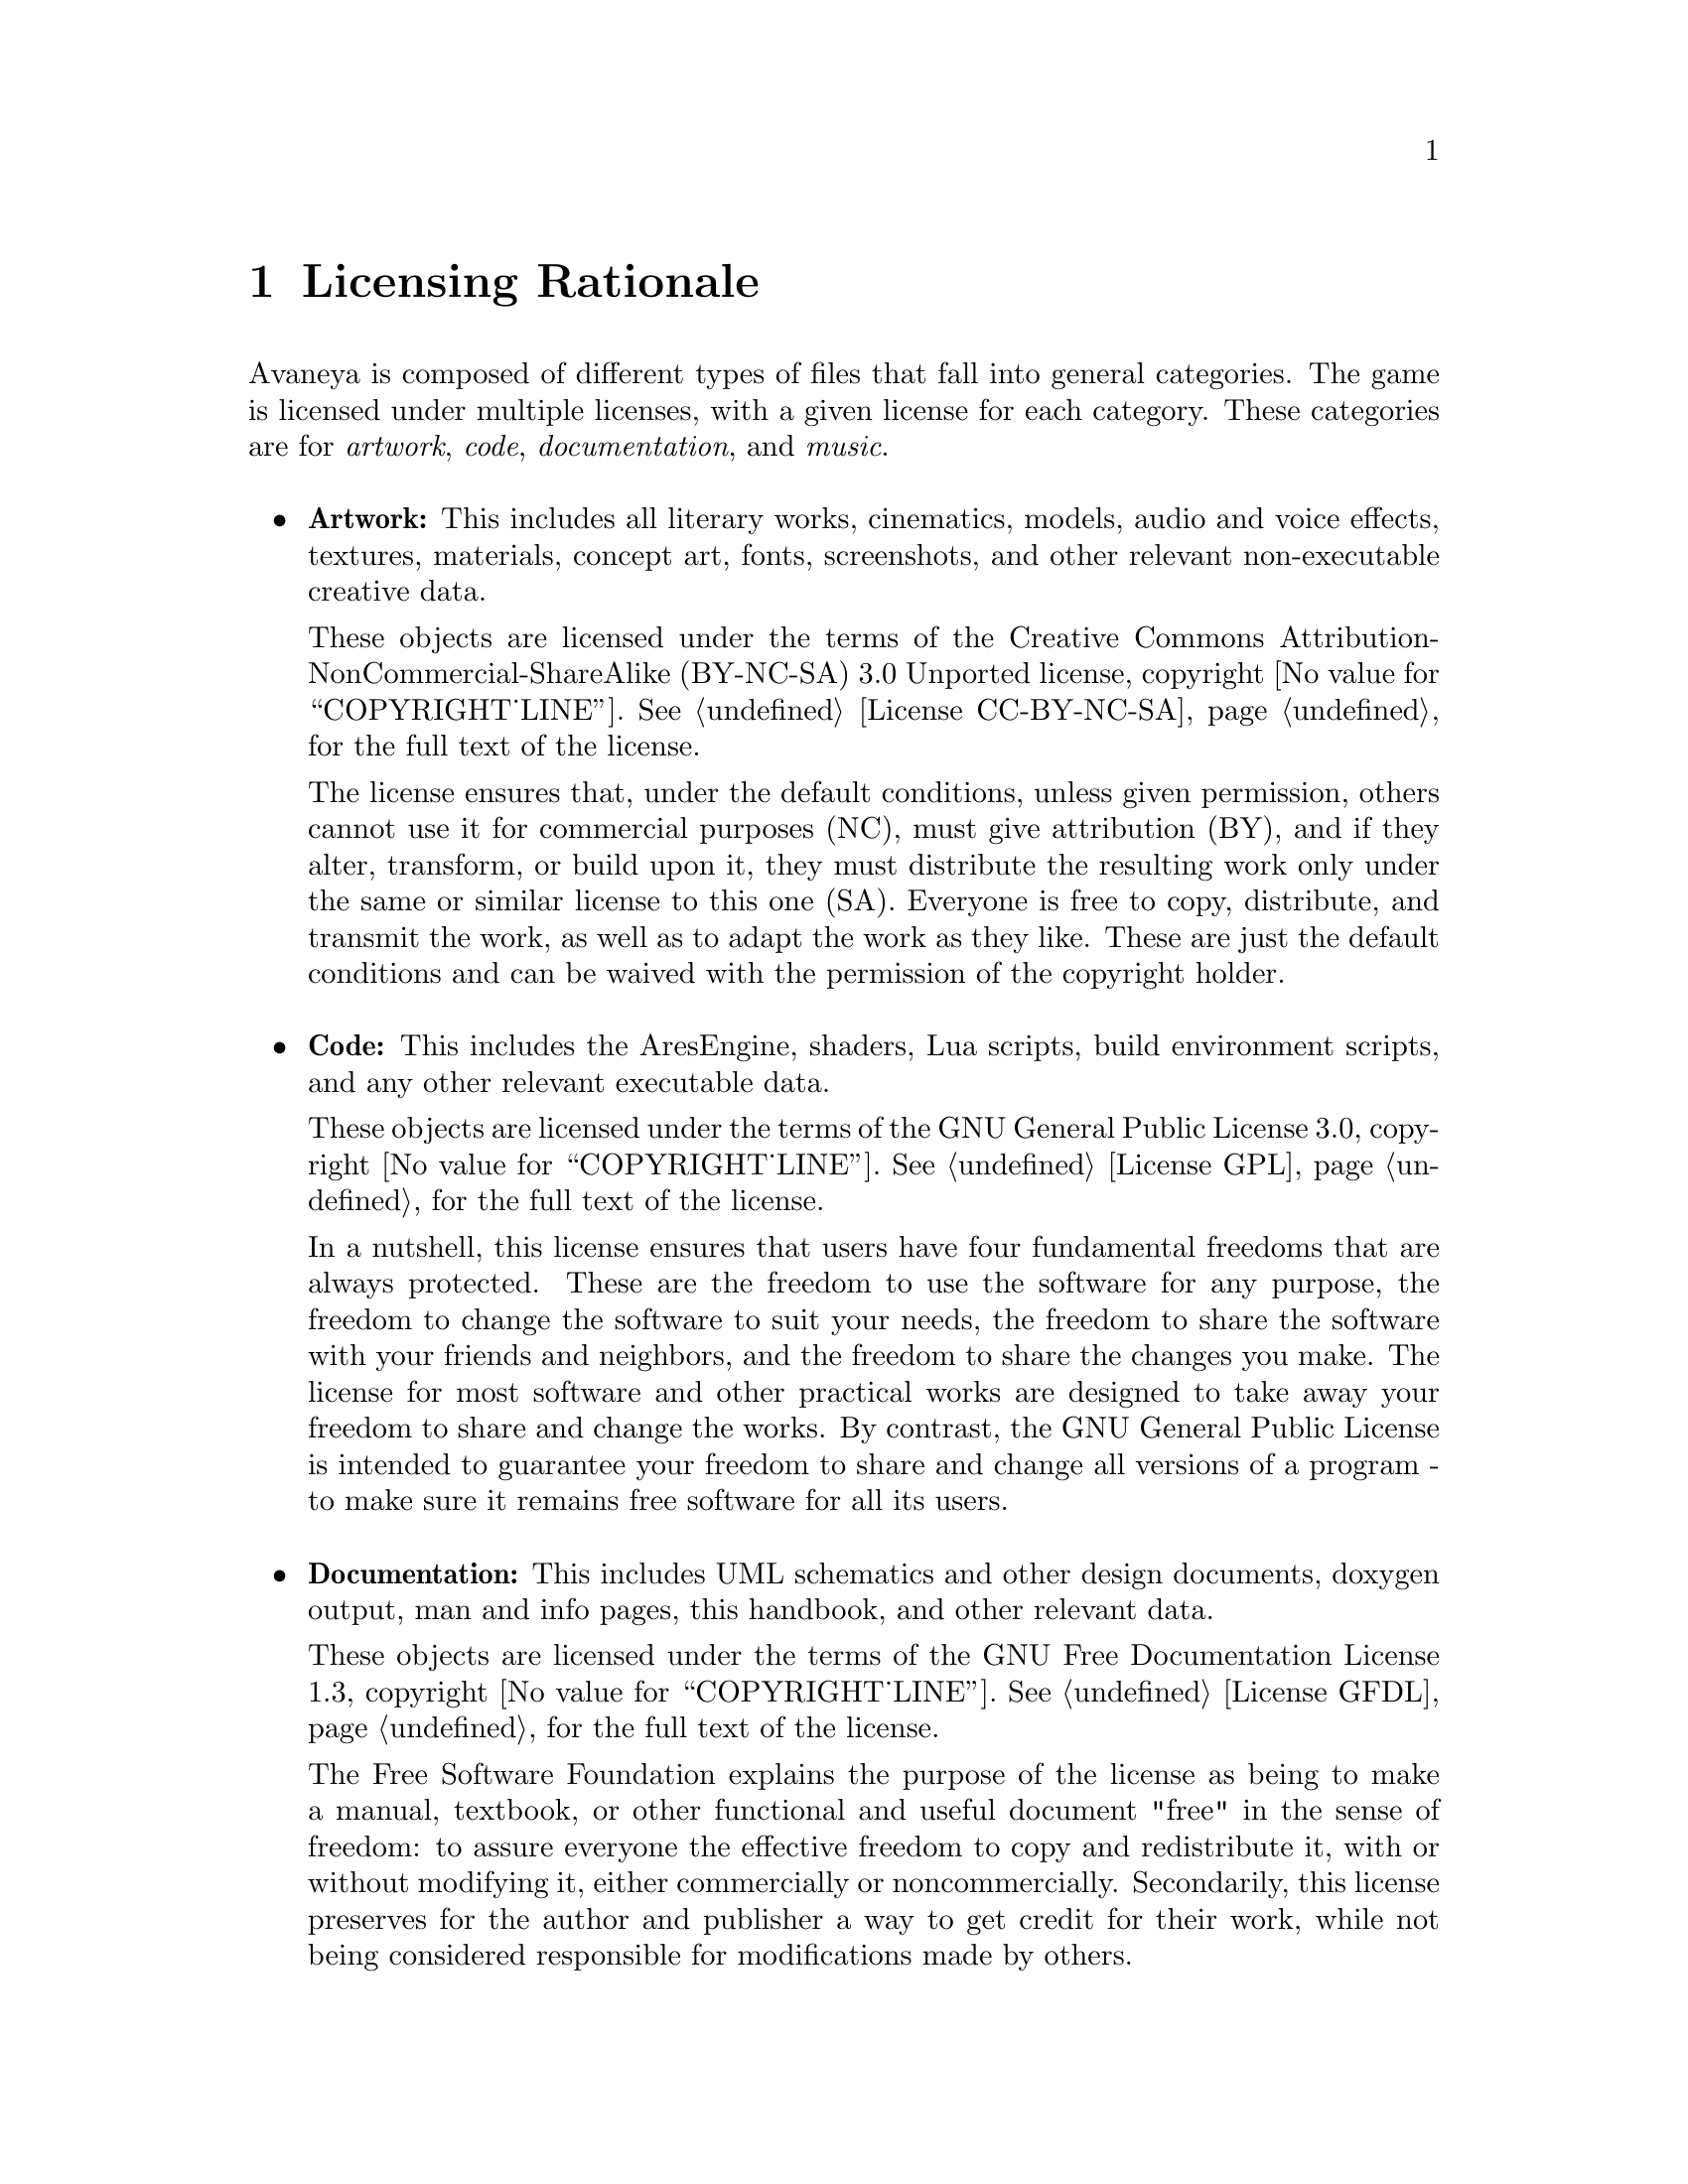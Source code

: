 @c Licensing Rationale chapter...
@node Licensing Rationale
@chapter Licensing Rationale

Avaneya is composed of different types of files that fall into general categories. The game is licensed under multiple licenses, with a given license for each category. These categories are for @emph{artwork}, @emph{code}, @emph{documentation}, and @emph{music}.
@sp 1

@itemize @bullet
@item
@strong{Artwork:} This includes all literary works, cinematics, models, audio and voice effects, textures, materials, concept art, fonts, screenshots, and other relevant non-executable creative data. 

These objects are licensed under the terms of the Creative Commons Attribution-NonCommercial-ShareAlike (BY-NC-SA) 3.0 Unported license, copyright @value{COPYRIGHT_LINE}. See @ref{License CC-BY-NC-SA} for the full text of the license.

The license ensures that, under the default conditions, unless given permission, others cannot use it for commercial purposes (NC), must give attribution (BY), and if they alter, transform, or build upon it, they must distribute the resulting work only under the same or similar license to this one (SA). Everyone is free to copy, distribute, and transmit the work, as well as to adapt the work as they like. These are just the default conditions and can be waived with the permission of the copyright holder.
@sp 1

@item
@strong{Code:} This includes the AresEngine, shaders, Lua scripts, build environment scripts, and any other relevant executable data.

These objects are licensed under the terms of the GNU General Public License 3.0, copyright @value{COPYRIGHT_LINE}. See @ref{License GPL} for the full text of the license.

In a nutshell, this license ensures that users have four fundamental freedoms that are always protected. These are the freedom to use the software for any purpose, the freedom to change the software to suit your needs, the freedom to share the software with your friends and neighbors, and the freedom to share the changes you make. The license for most software and other practical works are designed to take away your freedom to share and change the works. By contrast, the GNU General Public License is intended to guarantee your freedom to share and change all versions of a program - to make sure it remains free software for all its users.
@sp 1

@item
@strong{Documentation:} This includes UML schematics and other design documents, doxygen output, man and info pages, this handbook, and other relevant data.

These objects are licensed under the terms of the GNU Free Documentation License 1.3, copyright @value{COPYRIGHT_LINE}. See @ref{License GFDL} for the full text of the license.

The Free Software Foundation explains the purpose of the license as being to make a manual, textbook, or other functional and useful document "free" in the sense of freedom: to assure everyone the effective freedom to copy and redistribute it, with or without modifying it, either commercially or noncommercially. Secondarily, this license preserves for the author and publisher a way to get credit for their work, while not being considered responsible for modifications made by others.
@sp 1

@item
@strong{Music:} This includes all music in Ogg Vorbis, FLAC, Speex, or other formats and associated project files.

These objects are licensed under the terms of their respective artists or publishers. We feel that music does not have to be free, but it is preferred that it be at least shareable. This is the position of Richard Stallman of the Free Software Foundation, along with many artists.
@sp 1
@end itemize

